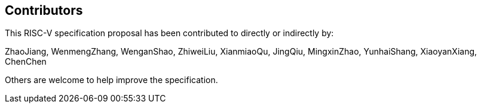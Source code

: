 == Contributors

This RISC-V specification proposal has been contributed to directly or indirectly by:

ZhaoJiang, WenmengZhang, WenganShao, ZhiweiLiu, XianmiaoQu, JingQiu, MingxinZhao, YunhaiShang, XiaoyanXiang, ChenChen

Others are welcome to help improve the specification.
[%hardbreaks]
